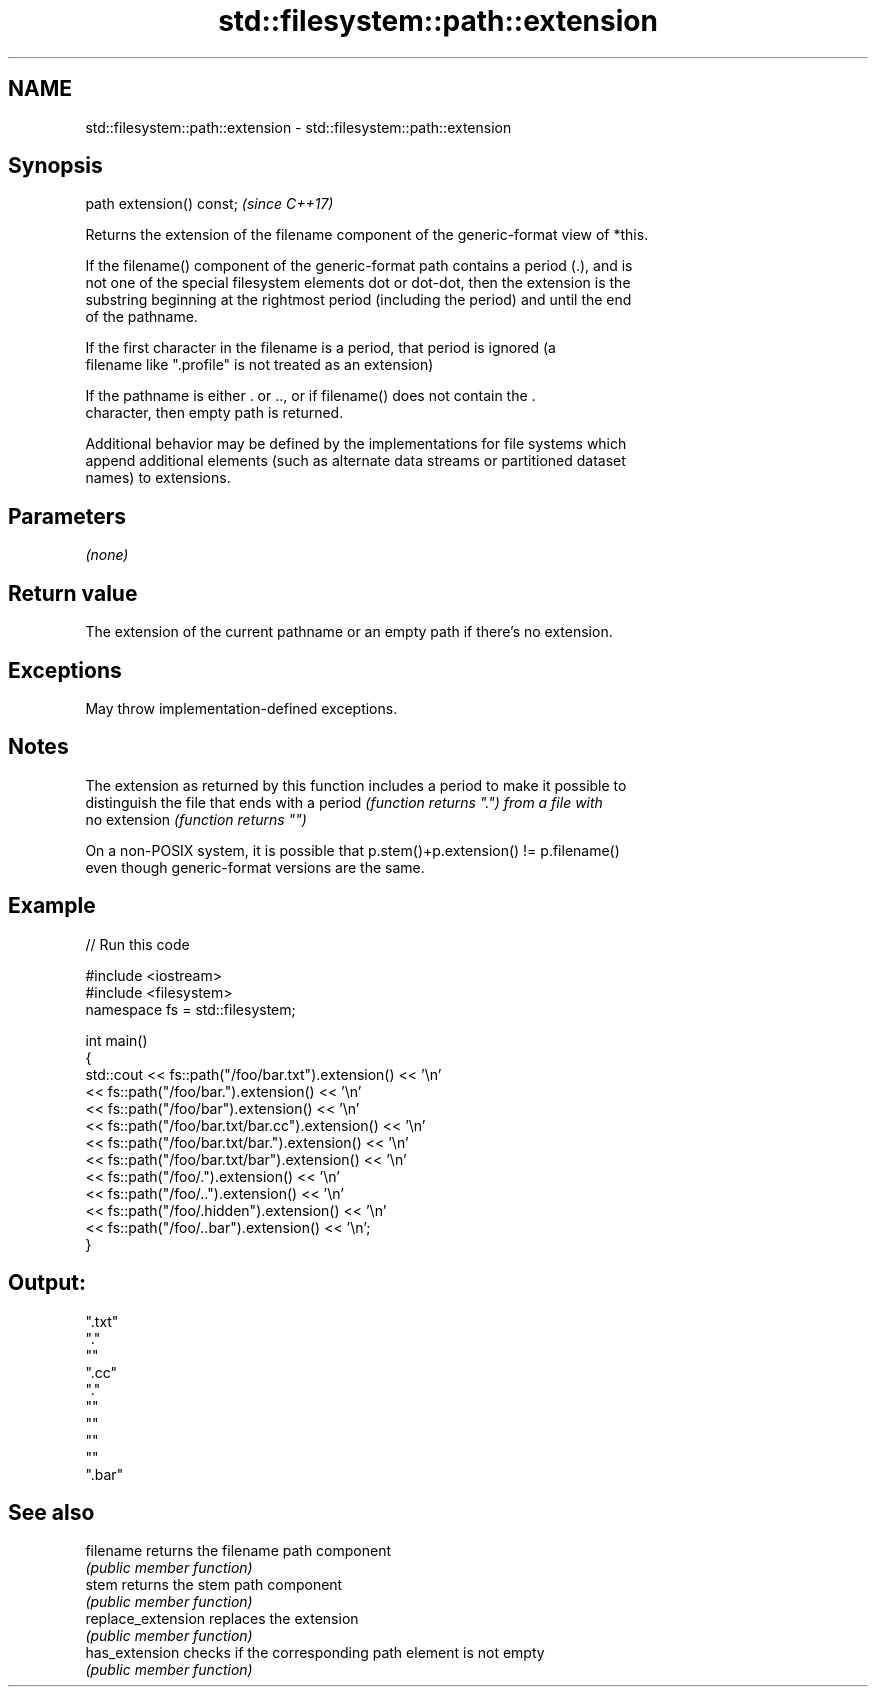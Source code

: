 .TH std::filesystem::path::extension 3 "2021.11.17" "http://cppreference.com" "C++ Standard Libary"
.SH NAME
std::filesystem::path::extension \- std::filesystem::path::extension

.SH Synopsis
   path extension() const;  \fI(since C++17)\fP

   Returns the extension of the filename component of the generic-format view of *this.

   If the filename() component of the generic-format path contains a period (.), and is
   not one of the special filesystem elements dot or dot-dot, then the extension is the
   substring beginning at the rightmost period (including the period) and until the end
   of the pathname.

   If the first character in the filename is a period, that period is ignored (a
   filename like ".profile" is not treated as an extension)

   If the pathname is either . or .., or if filename() does not contain the .
   character, then empty path is returned.

   Additional behavior may be defined by the implementations for file systems which
   append additional elements (such as alternate data streams or partitioned dataset
   names) to extensions.

.SH Parameters

   \fI(none)\fP

.SH Return value

   The extension of the current pathname or an empty path if there's no extension.

.SH Exceptions

   May throw implementation-defined exceptions.

.SH Notes

   The extension as returned by this function includes a period to make it possible to
   distinguish the file that ends with a period \fI(function returns ".") from a file with\fP
   no extension \fI(function returns "")\fP

   On a non-POSIX system, it is possible that p.stem()+p.extension() != p.filename()
   even though generic-format versions are the same.

.SH Example


// Run this code

 #include <iostream>
 #include <filesystem>
 namespace fs = std::filesystem;

 int main()
 {
     std::cout << fs::path("/foo/bar.txt").extension() << '\\n'
               << fs::path("/foo/bar.").extension() << '\\n'
               << fs::path("/foo/bar").extension() << '\\n'
               << fs::path("/foo/bar.txt/bar.cc").extension() << '\\n'
               << fs::path("/foo/bar.txt/bar.").extension() << '\\n'
               << fs::path("/foo/bar.txt/bar").extension() << '\\n'
               << fs::path("/foo/.").extension() << '\\n'
               << fs::path("/foo/..").extension() << '\\n'
               << fs::path("/foo/.hidden").extension() << '\\n'
               << fs::path("/foo/..bar").extension() << '\\n';
 }

.SH Output:

 ".txt"
 "."
 ""
 ".cc"
 "."
 ""
 ""
 ""
 ""
 ".bar"

.SH See also

   filename          returns the filename path component
                     \fI(public member function)\fP
   stem              returns the stem path component
                     \fI(public member function)\fP
   replace_extension replaces the extension
                     \fI(public member function)\fP
   has_extension     checks if the corresponding path element is not empty
                     \fI(public member function)\fP
